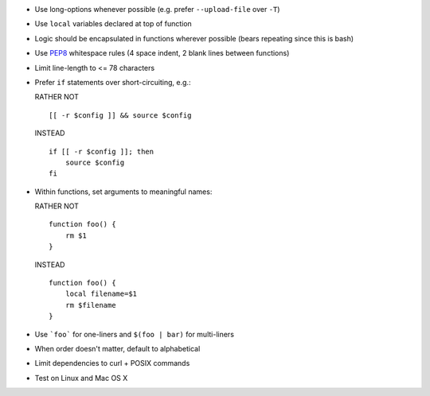 * Use long-options whenever possible (e.g. prefer ``--upload-file`` over ``-T``)

* Use ``local`` variables declared at top of function

* Logic should be encapsulated in functions wherever possible (bears repeating
  since this is bash)

* Use `PEP8 <http://www.python.org/dev/peps/pep-0008/>`_ whitespace rules (4
  space indent, 2 blank lines between functions)

* Limit line-length to <= 78 characters

* Prefer ``if`` statements over short-circuiting, e.g.:

  RATHER NOT
  ::

      [[ -r $config ]] && source $config

  INSTEAD
  ::

      if [[ -r $config ]]; then
          source $config
      fi

* Within functions, set arguments to meaningful names:

  RATHER NOT
  ::

      function foo() {
          rm $1
      }

  INSTEAD
  ::

      function foo() {
          local filename=$1
          rm $filename
      }

* Use ```foo``` for one-liners and ``$(foo | bar)`` for multi-liners

* When order doesn't matter, default to alphabetical

* Limit dependencies to curl + POSIX commands

* Test on Linux and Mac OS X

